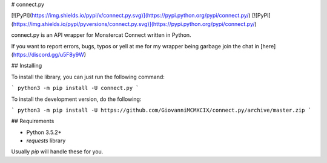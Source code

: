 # connect.py

[![PyPI](https://img.shields.io/pypi/v/connect.py.svg)](https://pypi.python.org/pypi/connect.py/)
[![PyPI](https://img.shields.io/pypi/pyversions/connect.py.svg)](https://pypi.python.org/pypi/connect.py/)

connect.py is an API wrapper for Monstercat Connect written in Python.

If you want to report errors, bugs, typos or yell at me for my wrapper being garbage join the chat in [here](https://discord.gg/u5F8y9W)

## Installing

To install the library, you can just run the following command:

```
python3 -m pip install -U connect.py
```

To install the development version, do the following:

```
python3 -m pip install -U https://github.com/GiovanniMCMXCIX/connect.py/archive/master.zip
```

## Requirements

- Python 3.5.2+
- `requests` library

Usually `pip` will handle these for you.


